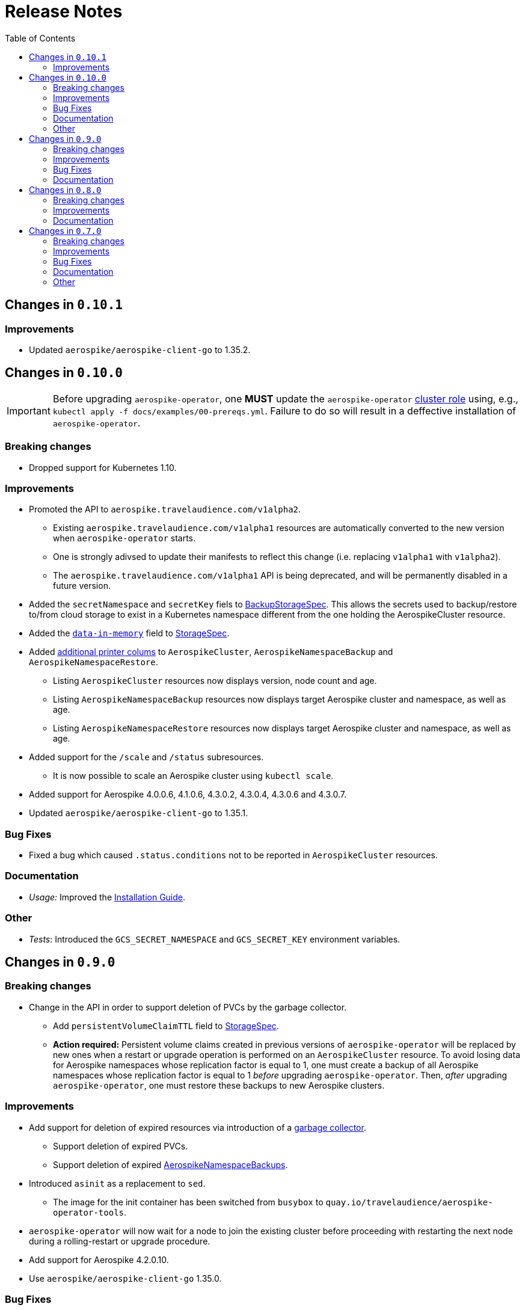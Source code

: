 = Release Notes
:icons: font
:toc:

ifdef::env-github[]
:tip-caption: :bulb:
:note-caption: :information_source:
:important-caption: :heavy_exclamation_mark:
:caution-caption: :fire:
:warning-caption: :warning:
endif::[]

== Changes in `0.10.1`

=== Improvements

* Updated `aerospike/aerospike-client-go` to 1.35.2.

== Changes in `0.10.0`

IMPORTANT: Before upgrading `aerospike-operator`, one **MUST** update the `aerospike-operator` https://github.com/travelaudience/aerospike-operator/blob/master/docs/examples/00-prereqs.yml#L15[cluster role] using, e.g., `kubectl apply -f docs/examples/00-prereqs.yml`. Failure to do so will result in a deffective installation of `aerospike-operator`.

=== Breaking changes

* Dropped support for Kubernetes 1.10.

=== Improvements

* Promoted the API to `aerospike.travelaudience.com/v1alpha2`.
** Existing `aerospike.travelaudience.com/v1alpha1` resources are automatically converted to the new version when `aerospike-operator` starts.
** One is strongly adivsed to update their manifests to reflect this change (i.e. replacing `v1alpha1` with `v1alpha2`).
** The `aerospike.travelaudience.com/v1alpha1` API is being deprecated, and will be permanently disabled in a future version.
* Added the `secretNamespace` and `secretKey` fiels to <<./docs/design/api-spec.adoc#backupstoragespec,BackupStorageSpec>>. This allows the secrets used to backup/restore to/from cloud storage to exist in a Kubernetes namespace different from the one holding the AerospikeCluster resource.
* Added the https://www.aerospike.com/docs/reference/configuration/#data-in-memory[`data-in-memory`] field to <<./docs/design/api-spec.adoc#storagespec,StorageSpec>>.
* Added https://kubernetes.io/docs/tasks/access-kubernetes-api/custom-resources/custom-resource-definitions/#additional-printer-columns[additional printer colums] to `AerospikeCluster`, `AerospikeNamespaceBackup` and `AerospikeNamespaceRestore`.
** Listing `AerospikeCluster` resources now displays version, node count and age.
** Listing `AerospikeNamespaceBackup` resources now displays target Aerospike cluster and namespace, as well as age.
** Listing `AerospikeNamespaceRestore` resources now displays target Aerospike cluster and namespace, as well as age.
* Added support for the `/scale` and `/status` subresources.
** It is now possible to scale an Aerospike cluster using `kubectl scale`.
* Added support for Aerospike 4.0.0.6, 4.1.0.6, 4.3.0.2, 4.3.0.4, 4.3.0.6 and 4.3.0.7.
* Updated `aerospike/aerospike-client-go` to 1.35.1.

=== Bug Fixes

* Fixed a bug which caused `.status.conditions` not to be reported in `AerospikeCluster` resources.

=== Documentation

* _Usage:_ Improved the <<./docs/usage/00-installation-guide.adoc#,Installation Guide>>.

=== Other

* _Tests_: Introduced the `GCS_SECRET_NAMESPACE` and `GCS_SECRET_KEY` environment variables.

== Changes in `0.9.0`

=== Breaking changes

* Change in the API in order to support deletion of PVCs by the garbage collector.
** Add `persistentVolumeClaimTTL` field to <<./docs/design/api-spec.adoc#storagespec,StorageSpec>>.
** **Action required:** Persistent volume claims created in previous versions of `aerospike-operator` will be replaced by new ones when a restart or upgrade operation is performed on an `AerospikeCluster` resource. To avoid losing data for Aerospike namespaces whose replication factor is equal to 1, one must create a backup of all Aerospike namespaces whose replication factor is equal to 1 _before_ upgrading `aerospike-operator`. Then, _after_ upgrading `aerospike-operator`, one must restore these backups to new Aerospike clusters.

=== Improvements

* Add support for deletion of expired resources via introduction of a <<./docs/design/garbage-collector.adoc#,garbage collector>>.
** Support deletion of expired PVCs.
** Support deletion of expired <<./docs/design/api-spec.adoc#aerospikeclusterbackupspec,AerospikeNamespaceBackups>>.
* Introduced `asinit` as a replacement to `sed`.
** The image for the init container has been switched from `busybox` to `quay.io/travelaudience/aerospike-operator-tools`.
* `aerospike-operator` will now wait for a node to join the existing cluster before proceeding with restarting the next node during a rolling-restart or upgrade procedure.
* Add support for Aerospike 4.2.0.10.
* Use `aerospike/aerospike-client-go` 1.35.0.

=== Bug Fixes

* Fixed a bug which might under rare circumstances cause a node to form a separate cluster after being restarted.

=== Documentation

* _Design:_ Add the <<./docs/design/garbage-collection.adoc#,Garbage Collection>> design document.
* _Design:_ Updated the <<./docs/design/architecture.adoc#,Architecture>> design document.

== Changes in `0.8.0`

=== Breaking changes

* Change the naming strategy for persistent volume claims to use `GenerateName`.
** **Action required:** Persistent volume claims created in previous versions of `aerospike-operator` will be replaced by new ones when a restart or upgrade operation is performed on an `AerospikeCluster` resource. To avoid losing data for Aerospike namespaces whose replication factor is equal to 1, one must create a backup of all Aerospike namespaces whose replication factor is equal to 1 _before_ upgrading `aerospike-operator`. Then, _after_ upgrading `aerospike-operator`, one must restore these backups to new Aerospike clusters.

=== Improvements

* Add support for Kubernetes 1.11+.
* Add support for the https://www.aerospike.com/docs/operations/configure/namespace/storage/#recipe-for-an-ssd-storage-engine[`device`] (raw) storage type.
** Device storage requires a Kubernetes 1.11 cluster with alpha features enabled.
* Use Aerospike Tools 3.15.3.14.
* Use `aerospike/aerospike-client-go` 1.34.1.
* Support running custom upgrade steps via the introduction of <<./docs/design/upgrade-strategies.adoc#,upgrade strategies>>.
* Add support for Aerospike versions 4.0.0.4, 4.0.0.5, 4.1.0.1 and 4.2.0.5.

=== Documentation

* _Design:_ Add an <<./docs/design/upgrade-strategies.adoc#,Upgrade Strategies>> design document.

== Changes in `0.7.0`

=== Breaking changes

IMPORTANT: Before upgrading `aerospike-operator` to `0.7.0` or later, one should perform the actions indicated by the *_Action required_* items below as applicable.

* Enforce the existence of a single Aerospike namespace per Aerospike cluster.
  ** *Action required:* Existing `AerospikeCluster` resources with two Aerospike namespaces must be backed-up and restored to *two* new, separate Aerospike clusters with a *single* Aerospike namespace each.

=== Improvements

* Use stable node IDs for Aerospike nodes.
* Prevent Aerospike from trying to establish heartbeat connections to IP addresses of pods that don't exist anymore.
* Support operating on up to six Aerospike clusters simultaneously instead of only two.
* Prevent the `.status` field of an `AerospikeCluster` resource from being deleted. 
* Allow standby replicas of `aerospike-operator` to serve the validating admission webhook.
* Improving the handling of errors caused by the Kubernetes API forcibly closing open watch connections.
* Wait for endpoints for custom resource definitions to be available before starting the controllers.
* Improve logging when running with `--debug=false`.

=== Bug Fixes

* Fix panics that might occur if some optional fields were absent from a `AerospikeCluster` resource.

=== Documentation

* _Design:_ Make it clear that `.spec.backupSpec` is only required when one wants to upgrade an Aerospike cluster.
* _Design:_ Make it clear that `.spec.nodeCount` must be greater than or equal to `.spec.namespaces[*].replicationFactor`.
* _Design:_ Add an link:./docs/design/swagger.json[OpenAPI spec] for the `aerospike.travelaudience.com/v1alpha1` API.
* _Design/Usage:_ Address single namespace limitation. * _Usage:_ Briefly mention capacity planning as a precursor to the creation of `AerospikeCluster` resources.
* _Usage:_ Make it clear that the secret used for backups and restores must contain a `key.json` entry.
* _Usage:_ Fix the name of the `.spec.namespaces[*].storage.storageClassName` field.
* _Usage:_ Add a "quickstart" subsection to the <<./docs/usage/00-installation-guide.adoc#,Installation Guide>> page.
* _Examples:_ Add missing permissions to the example cluster role binding.
* _Examples:_ Specify resource requests and limits for `aerospike-operator` pods in the example deployment.
* _Other:_ Add links to `README.md` for better navigation. * _Other:_ Mention supported Aerospike versions in `README.md`. * _Other:_ List existing design documents in `README.md`.

=== Other

* _Tests:_ Run end-to-end tests using a separate Kubernetes service account.
